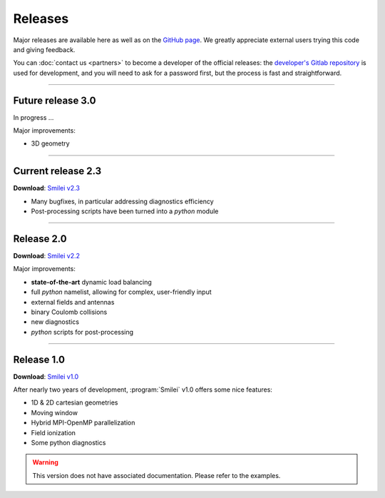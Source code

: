 Releases
--------

Major releases are available here as well as on the
`GitHub page <https://github.com/SmileiPIC/Smilei>`_.
We greatly appreciate external users trying this code and giving feedback.

You can :doc:`contact us <partners>` to become a developer of the official releases:
the `developer's Gitlab repository <https://llrgit.in2p3.fr/smilei/smilei>`_ is used
for development, and you will need to ask for a password first,
but the process is fast and straightforward.

----

Future release 3.0
^^^^^^^^^^^^^^^^^^

In progress ...

Major improvements:

* 3D geometry


----

.. _latestVersion:

Current release 2.3
^^^^^^^^^^^^^^^^^^^

**Download**: `Smilei v2.3 <_downloads/smilei-v2.3.tar.gz>`_

* Many bugfixes, in particular addressing diagnostics efficiency
* Post-processing scripts have been turned into a *python* module


----

Release 2.0
^^^^^^^^^^^

**Download**: `Smilei v2.2 <_downloads/smilei-v2.2.tar.gz>`_

Major improvements:

* **state-of-the-art** dynamic load balancing
* full *python* namelist, allowing for complex, user-friendly input
* external fields and antennas
* binary Coulomb collisions
* new diagnostics
* *python* scripts for post-processing

----

Release 1.0
^^^^^^^^^^^

**Download**: `Smilei v1.0 <_downloads/smilei-v1.0.tar.gz>`_

After nearly two years of development, :program:`Smilei` v1.0 offers some nice features:

* 1D & 2D cartesian geometries
* Moving window
* Hybrid MPI-OpenMP parallelization
* Field ionization
* Some python diagnostics

.. warning::
  This version does not have associated documentation.
  Please refer to the examples.


